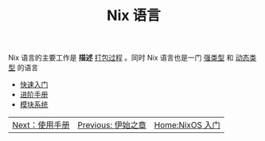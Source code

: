 #+TITLE: Nix 语言
#+HTML_HEAD: <link rel="stylesheet" type="text/css" href="../css/main.css" />
#+OPTIONS: num:nil timestamp:nil ^:nil 
#+HTML_LINK_UP: ../nixos.html
#+HTML_LINK_HOME: ../nixos.html
Nix 语言的主要工作是 *描述* _打包过程_ 。同时 Nix 语言也是一门 _强类型_ 和 _动态类型_ 的语言

+ [[file:basic.org][快速入门]]
+ [[file:advanced.org][进阶手册]]
+ [[file:module.org][模块系统]]

#+ATTR_HTML: :border 1 :rules all :frame boader
| [[file:../manual/manual.org][Next：使用手册]] | [[file:../concept.org][Previous: 伊始之章]] | [[file:../nixos.org][Home:NixOS 入门]] |
